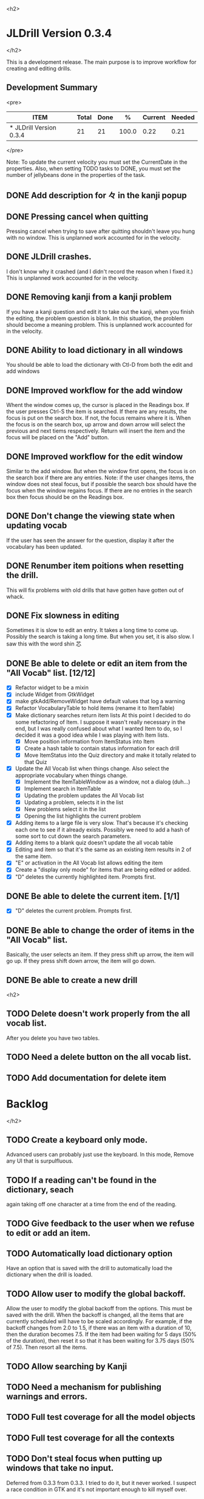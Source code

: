 
<h2>
* JLDrill Version 0.3.4
</h2>

  :PROPERTIES:
  :COLUMNS: %40ITEM %JellyBeans(Total){+} %Done(Done){+} %Percent(%) %CurrentVelocity(Current) %NeededVelocity(Needed)
  :StartDate: <2008-12-25 Thu>
  :CurrentDate:  <2009-03-30 Mon>
  :EndDate: <2009-04-03 Fri>
  :PERCENT: 0
  :CurrentVelocity: 0
  :NeededVelocity: 0
  :END:

This is a development release.  The main purpose is to improve
workflow for creating and editing drills.

** Development Summary

<pre>
#+BEGIN: columnview :maxlevel 1 :id local
| ITEM                    | Total | Done |     % | Current | Needed |
|-------------------------+-------+------+-------+---------+--------|
| * JLDrill Version 0.3.4 |    21 |   21 | 100.0 |    0.22 |   0.21 |
#+TBLFM: @2$4=($3/$2)*100;%.1f::@2$5=$3/($PROP_CurrentDate - $PROP_StartDate);%.2f::@2$6=$2/($PROP_EndDate - $PROP_StartDate);%.2f
#+END
</pre>

Note: To update the current velocity you must set the CurrentDate in
the properties.  Also, when setting TODO tasks to DONE, you must set
the number of jellybeans done in the properties of the task.


** DONE Add description for 々 in the kanji popup

  :PROPERTIES:
  :JellyBeans: 1
  :Done: 1
  :END:

** DONE Pressing cancel when quitting
  Pressing cancel when trying to save after quitting shouldn't leave
  you hung with no window.  This is unplanned work accounted for in
  the velocity.

** DONE JLDrill crashes.
  I don't know why it crashed (and I didn't record the reason when I
  fixed it.)  This is unplanned work accounted for in the velocity.

** DONE Removing kanji from a kanji problem
  If you have a kanji question and edit it to take out the kanji,
  when you finish the editing, the problem question is blank.
  In this situation, the problem should become a meaning problem.
  This is unplanned work accounted for in the velocity.

** DONE Ability to load dictionary in all windows
   You should be able to load the dictionary with Ctl-D from
   both the edit and add windows

  :PROPERTIES:
  :JellyBeans: 2
  :Done: 2
  :END:

** DONE Improved workflow for the add window
   Whent the window comes up, the cursor is placed in the Readings box.
   If the user presses Ctrl-S the item is searched.  If there are any
   results, the focus is put on the search box.  If not, the focus
   remains where it is.  When the focus is on the search box, up arrow
   and down arrow will select the previous and next tiems
   respectively. Return will insert the item and the focus will be
   placed on the "Add" button. 

   :PROPERTIES:
   :JellyBeans: 5
   :Done: 5
   :END:

** DONE Improved workflow for the edit window
   Similar to the add window.  But when the window first opens, the
   focus is on the search box if there are any entries.  Note:  if the
   user changes items, the window does not steal focus, but if
   possible the search box should have the focus when the window
   regains focus.  If there are no entries in the search box then focus
   should be on the Readings box.

   :PROPERTIES:
   :JellyBeans: 3
   :Done: 3
   :END:

** DONE Don't change the viewing state when updating vocab
   If the user has seen the answer for the question, display
   it after the vocabulary has been updated.

   :PROPERTIES:
   :JellyBeans: 1
   :DONE: 1
   :END:

** DONE Renumber item poitions when resetting the drill.
   This will fix problems with old drills that have gotten have gotten
   out of whack.

   :PROPERTIES:
   :JellyBeans: 1
   :DONE: 1
   :END:

** DONE Fix slowness in editing
        Sometimes it is slow to edit an entry.  It takes a long time
		to come up.  Possibly the search is taking a long time.
		But when you set, it is also slow.  I saw this with
		the word shin 芯
** DONE Be able to delete or edit an item from the "All Vocab" list. [12/12]
   - [X] Refactor widget to be a mixin
   - [X] include Widget from GtkWidget
   - [X] make gtkAdd/RemoveWidget have default values that log a warning
   - [X] Refactor VocabularyTable to hold items (rename it to ItemTable)
   - [X] Make dictionary searches return item lists
		 At this point I decided to do some refactoring of Item.  I
		 suppose it wasn't really necessary in the end, but I was
         really confused about what I wanted Item to do, so I decided
         it was a good idea while I was playing with Item lists.
       - [X] Move position information from ItemStatus into Item
       - [X] Create a hash table to contain status information for
         each drill
       - [X] Move ItemStatus into the Quiz directory and make it
         totally related to that Quiz
   - [X] Update the All Vocab list when things change.  Also select
		 the appropriate vocabulary when things change.
       - [X] Implement the ItemTableWindow as a window, not a dialog
         (duh...)
       - [X] Implement search in ItemTable
       - [X] Updating the problem updates the All Vocab list
       - [X] Updating a problem, selects it in the list
       - [X] New problems select it in the list
       - [X] Opening the list highlights the current problem
   - [X] Adding items to a large file is very slow.  That's because
     it's checking each one to see if it already exists.  Possibly we
     need to add a hash of some sort to cut down the search parameters.
   - [X] Adding items to a blank quiz doesn't update the all vocab
     table
   - [X] Editing and item so that it's the same as an existing item
     results in 2 of the same item.
   - [X] "E" or activation in the All Vocab list allows editing the item
   - [X] Create a "display only mode" for items that are being edited
     or added.
   - [X] "D" deletes the currently highlighted item.  Prompts first.

   :PROPERTIES:
   :JellyBeans: 2
   :Done: 2
   :END:

** DONE Be able to delete the current item. [1/1]
   - [X] "D" deletes the current problem.  Prompts first.

   :PROPERTIES:
   :JellyBeans: 3
   :Done: 3
   :END:

** DONE Be able to change the order of items in the "All Vocab" list.
   Basically, the user selects an item.  If they press shift up arrow, the
   item will go up. If they press shift down arrow, the item will go down.

   :PROPERTIES:
   :JellyBeans: 2
   :Done: 2
   :END:

** DONE Be able to create a new drill


   :PROPERTIES:
   :JellyBeans: 1
   :Done: 1
   :END:


<h2>
** TODO Delete doesn't work properly from the all vocab list.
   After you delete you have two tables.
** TODO Need a delete button on the all vocab list.
** TODO Add documentation for delete item
* Backlog
</h2>

** TODO Create a keyboard only mode.
   Advanced users can probably just use the keyboard.  In this mode,
   Remove any UI that is surpulfluous.

** TODO If a reading can't be found in the dictionary, seach 
   again taking off one character at a time from the end of the
   reading. 
   :PROPERTIES:
   :JellyBeans: 2
   :END:

** TODO Give feedback to the user when we refuse to edit or add an item.
** TODO Automatically load dictionary option
   Have an option that is saved with the drill to automatically
   load the dictionary when the drill is loaded.

** TODO Allow user to modify the global backoff.
   Allow the user to modify the global backoff from the options.  This
   must be saved with the drill.  When the backoff is changed, all the
   items that are currently scheduled will have to be scaled
   accordingly.  For example, if the backoff changes from 2.0 to 1.5,
   if there was an item with a duration of 10, then the duration
   becomes 7.5.  If the item had been waiting for 5 days (50% of the
   duration), then reset it so that it has been waiting for 3.75 days
   (50% of 7.5).  Then resort all the items.

   :PROPERTIES:
   :JellyBeans: 3
   :END:

** TODO Allow searching by Kanji
** TODO Need a mechanism for publishing warnings and errors.

** TODO Full test coverage for all the model objects

** TODO Full test coverage for all the contexts

** TODO Don't steal focus when putting up windows that take no input.  
   Deferred from 0.3.3 from 0.3.3.  I tried to do it, but it never
   worked.  I suspect a race condition in GTK and it's not important
   enough to kill myself over.

** TODO Create a recent used menu for loading drills that you've used recently.

** TODO Stop distributing edict in the gem.  
   Allow the user to set where the dictionary is.

** TODO Allow user to set the formatting for each type of data.  
   Store the formatting in the drill.

** TODO Define the structure of the data in the drill.  
   In other words, create a dynamic data type that defines the
   structure of the data item that is to be drilled.  Save it in the
   drill itself.  Create a structure for edict vocabulary.

** TODO Rename the methods that take Vocabulary
   (like Quiz#add()) to indicate that it's for Vocabulary (i.e.,
   Quiz#addVocab())

** TODO Define a structure for grammar.

** TODO Display parts of speech tags next to what they modify
   (i.e. each definition, or sentence)

** TODO Allow the user to choose what tags to display.  
   Save this in the drill.

** TODO Associate data items with the dictionary they belong to.
   Only load the dictionary if it's in the drill. (Question: Should it
   unload the dictionary on next drill?  Probably yes...)

** TODO Create Debian packaging.

** TODO Create Windows packaging.

** TODO Indicate when the item has been promoted.
** TODO When save fails, indicate it to the user 
   before bringing up the save as dialog.

** TODO Replace webgen with something else.  

** TODO Create a dictionary back end to allow it to use online dictionaries,
   or dictionary servers (fantasdic? stardict?)

** TODO Create a structure for Tanaka corpus.

** TODO Create Redhat packaging.

** TODO Create OSX packaging.

